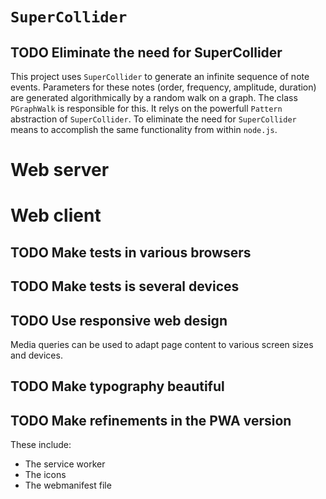 # ##################################################
#	Human Sound Sculpture
#
# In this file we collect a (largely incomplete) list of
# TODO items.
# ##################################################

* ~SuperCollider~
** TODO Eliminate the need for SuperCollider
   This project uses ~SuperCollider~ to generate an infinite
   sequence of note events. Parameters for these notes
   (order, frequency, amplitude, duration) are generated
   algorithmically by a random walk on a graph. The class
   ~PGraphWalk~ is responsible for this. It relys on the
   powerfull ~Pattern~ abstraction of ~SuperCollider~.
   To eliminate the need for ~SuperCollider~ means to
   accomplish the same functionality from within ~node.js~.

* Web server
* Web client
** TODO Make tests in various browsers
** TODO Make tests is several devices
** TODO Use responsive web design
   Media queries can be used to adapt page content
   to various screen sizes and devices.
** TODO Make typography beautiful
** TODO Make refinements in the PWA version
   These include:
   - The service worker
   - The icons
   - The webmanifest file
